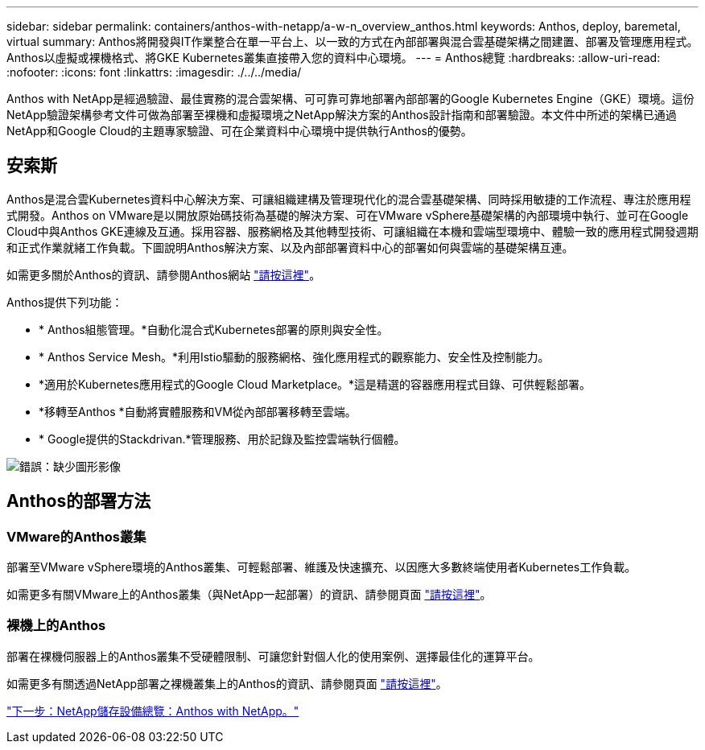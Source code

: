 ---
sidebar: sidebar 
permalink: containers/anthos-with-netapp/a-w-n_overview_anthos.html 
keywords: Anthos, deploy, baremetal, virtual 
summary: Anthos將開發與IT作業整合在單一平台上、以一致的方式在內部部署與混合雲基礎架構之間建置、部署及管理應用程式。Anthos以虛擬或裸機格式、將GKE Kubernetes叢集直接帶入您的資料中心環境。 
---
= Anthos總覽
:hardbreaks:
:allow-uri-read: 
:nofooter: 
:icons: font
:linkattrs: 
:imagesdir: ./../../media/


Anthos with NetApp是經過驗證、最佳實務的混合雲架構、可可靠可靠地部署內部部署的Google Kubernetes Engine（GKE）環境。這份NetApp驗證架構參考文件可做為部署至裸機和虛擬環境之NetApp解決方案的Anthos設計指南和部署驗證。本文件中所述的架構已通過NetApp和Google Cloud的主題專家驗證、可在企業資料中心環境中提供執行Anthos的優勢。



== 安索斯

Anthos是混合雲Kubernetes資料中心解決方案、可讓組織建構及管理現代化的混合雲基礎架構、同時採用敏捷的工作流程、專注於應用程式開發。Anthos on VMware是以開放原始碼技術為基礎的解決方案、可在VMware vSphere基礎架構的內部環境中執行、並可在Google Cloud中與Anthos GKE連線及互通。採用容器、服務網格及其他轉型技術、可讓組織在本機和雲端型環境中、體驗一致的應用程式開發週期和正式作業就緒工作負載。下圖說明Anthos解決方案、以及內部部署資料中心的部署如何與雲端的基礎架構互連。

如需更多關於Anthos的資訊、請參閱Anthos網站 https://https://cloud.google.com/anthos/["請按這裡"^]。

Anthos提供下列功能：

* * Anthos組態管理。*自動化混合式Kubernetes部署的原則與安全性。
* * Anthos Service Mesh。*利用Istio驅動的服務網格、強化應用程式的觀察能力、安全性及控制能力。
* *適用於Kubernetes應用程式的Google Cloud Marketplace。*這是精選的容器應用程式目錄、可供輕鬆部署。
* *移轉至Anthos *自動將實體服務和VM從內部部署移轉至雲端。
* * Google提供的Stackdrivan.*管理服務、用於記錄及監控雲端執行個體。


image:a-w-n_anthos_architecture.png["錯誤：缺少圖形影像"]



== Anthos的部署方法



=== VMware的Anthos叢集

部署至VMware vSphere環境的Anthos叢集、可輕鬆部署、維護及快速擴充、以因應大多數終端使用者Kubernetes工作負載。

如需更多有關VMware上的Anthos叢集（與NetApp一起部署）的資訊、請參閱頁面 link:a-w-n_anthos_VMW.html["請按這裡"^]。



=== 裸機上的Anthos

部署在裸機伺服器上的Anthos叢集不受硬體限制、可讓您針對個人化的使用案例、選擇最佳化的運算平台。

如需更多有關透過NetApp部署之裸機叢集上的Anthos的資訊、請參閱頁面 link:a-w-n_anthos_BM.html["請按這裡"^]。

link:a-w-n_overview_netapp.html["下一步：NetApp儲存設備總覽：Anthos with NetApp。"]
